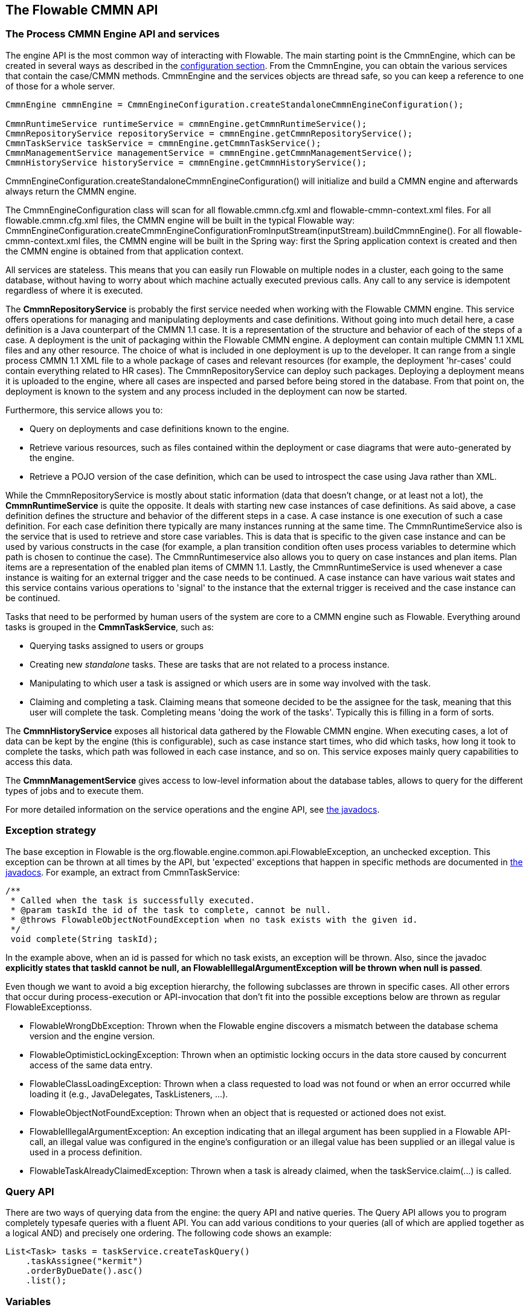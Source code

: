 [[chapterApi]]

== The Flowable CMMN API

[[apiEngine]]


=== The Process CMMN Engine API and services

The engine API is the most common way of interacting with Flowable. The main starting point is the +CmmnEngine+, which can be created in several ways as described in the  <<configuration,configuration section>>. From the CmmnEngine, you can obtain the various services that contain the case/CMMN methods. CmmnEngine and the services objects are thread safe, so you can keep a reference to one of those for a whole server.

[source,java,linenums]
----
CmmnEngine cmmnEngine = CmmnEngineConfiguration.createStandaloneCmmnEngineConfiguration();

CmmnRuntimeService runtimeService = cmmnEngine.getCmmnRuntimeService();
CmmnRepositoryService repositoryService = cmmnEngine.getCmmnRepositoryService();
CmmnTaskService taskService = cmmnEngine.getCmmnTaskService();
CmmnManagementService managementService = cmmnEngine.getCmmnManagementService();
CmmnHistoryService historyService = cmmnEngine.getCmmnHistoryService();
----

+CmmnEngineConfiguration.createStandaloneCmmnEngineConfiguration()+ will initialize and build a CMMN engine and afterwards always return the CMMN engine.


The CmmnEngineConfiguration class will scan for all +flowable.cmmn.cfg.xml+ and +flowable-cmmn-context.xml+ files. For all +flowable.cmmn.cfg.xml+ files, the CMMN engine will be built in the typical Flowable way: +CmmnEngineConfiguration.createCmmnEngineConfigurationFromInputStream(inputStream).buildCmmnEngine()+. For all +flowable-cmmn-context.xml+ files, the CMMN engine will be built in the Spring way: first the Spring application context is created and then the CMMN engine is obtained from that application context.

All services are stateless. This means that you can easily run Flowable on multiple nodes in a cluster, each going to the same database, without having to worry about which machine actually executed previous calls. Any call to any service is idempotent regardless of where it is executed.

The *CmmnRepositoryService* is probably the first service needed when working with the Flowable CMMN engine. This service offers operations for managing and manipulating +deployments+ and +case definitions+. Without going into much detail here, a case definition is a Java counterpart of the CMMN 1.1 case. It is a representation of the structure and behavior of each of the steps of a case. A +deployment+ is the unit of packaging within the Flowable CMMN engine. A deployment can contain multiple CMMN 1.1 XML files and any other resource. The choice of what is included in one deployment is up to the developer. It can range from a single process CMMN 1.1 XML file to a whole package of cases and relevant resources (for example, the deployment 'hr-cases' could contain everything related to HR cases). The +CmmnRepositoryService+ can +deploy+ such packages. Deploying a deployment means it is uploaded to the engine, where all cases are inspected and parsed before being stored in the database. From that point on, the deployment is known to the system and any process included in the deployment can now be started.

Furthermore, this service allows you to:

* Query on deployments and case definitions known to the engine.
* Retrieve various resources, such as files contained within the deployment or case diagrams that were auto-generated by the engine.
* Retrieve a POJO version of the case definition, which can be used to introspect the case using Java rather than XML.

While the +CmmnRepositoryService+ is mostly about static information (data that doesn't change, or at least not a lot), the *CmmnRuntimeService* is quite the opposite. It deals with starting new case instances of case definitions. As said above, a +case definition+ defines the structure and behavior of the different steps in a case. A case instance is one execution of such a case definition. For each case definition there typically are many instances running at the same time. The +CmmnRuntimeService+ also is the service that is used to retrieve and store +case variables+. This is data that is specific to the given case instance and can be used by various constructs in the case (for example, a plan transition condition often uses process variables to determine which path is chosen to continue the case). The +CmmnRuntimeservice+ also allows you to query on case instances and plan items. Plan items are a representation of the enabled plan items of CMMN 1.1. Lastly, the +CmmnRuntimeService+ is used whenever a case instance is waiting for an external trigger and the case needs to be continued. A case instance can have various +wait states+ and this service contains various operations to 'signal' to the instance that the external trigger is received and the case instance can be continued.


Tasks that need to be performed by human users of the system are core to a CMMN engine such as Flowable. Everything around tasks is grouped in the *CmmnTaskService*, such as:

* Querying tasks assigned to users or groups
* Creating new _standalone_ tasks. These are tasks that are not related to a process instance.
* Manipulating to which user a task is assigned or which users are in some way involved with the task.
* Claiming and completing a task. Claiming means that someone decided to be the assignee for the task, meaning that this user will complete the task. Completing means 'doing the work of the tasks'. Typically this is filling in a form of sorts.

The *CmmnHistoryService* exposes all historical data gathered by the Flowable CMMN engine. When executing cases, a lot of data can be kept by the engine (this is configurable), such as case instance start times, who did which tasks, how long it took to complete the tasks, which path was followed in each case instance, and so on. This service exposes mainly query  capabilities to access this data.

The *CmmnManagementService* gives access to low-level information about the database tables, allows to query for the different types of jobs and to execute them.

For more detailed information on the service operations and the engine API, see link:$$http://www.flowable.org/docs/javadocs/index.html$$[the javadocs].


=== Exception strategy

The base exception in Flowable is the +org.flowable.engine.common.api.FlowableException+, an unchecked exception. This exception can be thrown at all times by the API, but 'expected' exceptions that happen in specific methods are documented in link:$$http://www.flowable.org/docs/javadocs/index.html$$[ the javadocs]. For example, an extract from ++CmmnTaskService++:

[source,java,linenums]
----
/**
 * Called when the task is successfully executed.
 * @param taskId the id of the task to complete, cannot be null.
 * @throws FlowableObjectNotFoundException when no task exists with the given id.
 */
 void complete(String taskId);
----

In the example above, when an id is passed for which no task exists, an exception will be thrown. Also, since the javadoc *explicitly states that taskId cannot be null, an +FlowableIllegalArgumentException+ will be thrown when +null+ is passed*.

Even though we want to avoid a big exception hierarchy, the following subclasses are thrown in specific cases. All other errors that occur during process-execution or API-invocation that don't fit into the possible exceptions below are thrown as regular ++FlowableExceptions++s.

* ++FlowableWrongDbException++: Thrown when the Flowable engine discovers a mismatch between the database schema version and the engine version.
* ++FlowableOptimisticLockingException++: Thrown when an optimistic locking occurs in the data store caused by concurrent access of the same data entry.
* ++FlowableClassLoadingException++: Thrown when a class requested to load was not found or when an error occurred while loading it (e.g., JavaDelegates, TaskListeners, ...).
* ++FlowableObjectNotFoundException++: Thrown when an object that is requested or actioned does not exist.
* ++FlowableIllegalArgumentException++: An exception indicating that an illegal argument has been supplied in a Flowable API-call, an illegal value was configured in the engine's configuration or an illegal value has been supplied or an illegal value is used in a process definition.
* ++FlowableTaskAlreadyClaimedException++: Thrown when a task is already claimed, when the +taskService.claim(...)+ is called.


[[queryAPI]]


=== Query API

There are two ways of querying data from the engine: the query API and native queries. The Query API allows you to program completely typesafe queries with a fluent API. You can add various conditions to your queries (all of which are applied together as a logical AND) and precisely one ordering. The following code shows an example:

[source,java,linenums]
----
List<Task> tasks = taskService.createTaskQuery()
    .taskAssignee("kermit")
    .orderByDueDate().asc()
    .list();
----

[[apiVariables]]

=== Variables

Every case instance needs and uses data to execute the steps it's made up of. In Flowable, this data is called _variables_, which are stored in the database. Variables can be used in expressions (for example, in the condition of a sentry), in Java service tasks when calling external services (for example to provide the input or store the result of the service call), and so on.

A case instance can have variables (called _case variables_), but also _plan item instances_ and human tasks can have variables. A case instance can have any number of variables. Each variable is stored in a row in the _ACT_RU_VARIABLE_ database table.

The _createCaseInstanceBuilder_ method has optional methods to provide the variables when the case instance is created and started through the _CmmnRuntimeService_:

[source,java,linenums]
----
CaseInstance caseInstance = runtimeService.createCaseInstanceBuilder().variable("var1", "test").start();
----

Variables can be added during case execution. For example, (_CmmnRuntimeService_):

[source,java,linenums]
----
void setVariables(String caseInstanceId, Map<String, ? extends Object> variables);
----

Variables can also be retrieved, as shown below. Note that similar methods exist on the _CmmnTaskService_.

[source,java,linenums]
----
Map<String, Object> getVariables(String caseInstanceId);
Object getVariable(String caseInstanceId, String variableName);
----

Variables are often used in Java service tasks, expressions, scripts, and so on.

[[apiTransientVariables]]

=== Transient variables

Transient variables are variables that behave like regular variables but are not persisted. Typically, transient variables are used for advanced use cases.  When in doubt, use a regular case variable.

The following applies for transient variables:

* There is no history stored at all for transient variables.
* Like _regular_ variables, transient variables are put on the _highest parent_ when set. This means that when setting a variable on a plan item, the transient variable is actually stored on the case instance execution. Like regular variables, a _local_ variant of the method exists if the variable is set on the specific plan item or task.
* A transient variable can only be accessed before the next 'wait state' in the case definition. After that, they are gone. Here, the wait state means the point in the case instance where it is persisted to the data store.
* Transient variables can only be set by the _setTransientVariable(name, value)_, but transient variables are also returned when calling _getVariable(name)_ (a _getTransientVariable(name)_ also exists, that only checks the transient variables). The reason for this is to make the writing of expressions easy and existing logic using variables works for both types.
* A transient variable _shadows_ a persistent variable with the same name. This means that when both a persistent and transient variable is set on a case instance and _getVariable("someVariable")_ is called, the transient variable value will be returned.

You can set and get transient variables in most places where regular variables are exposed:

* On _DelegatePlanItemInstance_ in _PlanItemJavaDelegate_ implementations
* When starting a case instance through the runtime service
* When completing a task

The methods follow the naming convention of the regular case variables:

[source,java,linenums]
----
CaseInstance caseInstance = runtimeService.createCaseInstanceBuilder().transientVariable("var1", "test").start();
----


[[apiExpressions]]


=== Expressions

Flowable uses UEL for expression-resolving. UEL stands for _Unified Expression Language_ and is part of the EE6 specification (see link:$$http://docs.oracle.com/javaee/6/tutorial/doc/gjddd.html$$[ the EE6 specification] for detailed information).

Expressions can be used in, for example, Java Service tasks, sentry conditions and plan item listeners. Although there are two types of expressions, value-expression and method-expression, Flowable abstracts this so they can both be used where an +expression+ is expected.

* *Value expression*: resolves to a value. By default, all case variables are available to use. Also, all spring-beans (if using Spring) are available to use in expressions. In non-Spring environments the beans available to expressions can be set through the ++setBeans++ method of the ++CmmnEngineConfiguration++. Some examples:

----
${myVariable}
${myBean.myProperty}
----


* *Method expression*: invokes a method with or without parameters. *When invoking a method without parameters, be sure to add empty parentheses after the method-name (as this distinguishes the expression from a value expression).* The passed parameters can be literal values or expressions that are resolved themselves. Examples:

----
${printer.print()}
${myBean.addNewOrder('orderName')}
${myBean.doSomething(myVar, planItemInstance)}
----

These expressions support resolving primitives (including comparing them), beans, lists, arrays, and maps.

On top of all case instance variables, there are default objects available that can be used in expressions:

* ++caseInstance++: Holds additional information about the ongoing case instance. The ++caseInstance++ keyword is available in all expressions.
* ++planItemInstance++: The +DelegatePlanItemInstance+ holds additional information about the current plan item instance. The ++planItemInstance++ keyword is available in all plan item related expressions (e.g. sentry conditions, plan item lifecycle listeners, service task expression, etc.).
* ++planItemInstances++: Exposes information about all current plan item instance. See the examples below on how to use it.
* ++variableContainer++: The +VariableContainer+ for which the expression is being resolved for. A variable container is an abstraction on top of case instances, plan item instances, process instances and executions. The ++variableContainer+ keyword allows to write expressions that are not bound to a specific implementation.
* ++authenticatedUserId++: The id of the user that is currently authenticated. If no user is authenticated, the variable is not available.

For example:

----
${caseInstance.id}
${caseInstance.getVariable('myVariable') == 'test'}
${caseInstance.setVariable('myVariable', 'test')}

${planItemInstance.getPlanItem().getPlanItemDefinition().getName()}
${planItemInstance.getVariable('myVariable') == 123}
${planItemInstance.setVariable('myVariable', 123)}

${variableContainer.getVariable('myVariable')}
${variableContainer.setVariable('myVariable', 'true')}
----

The keyword *planItemInstances* deserves some more explanation. Using this keyword it is possible to retrieve all the current plan item instances, but it also acts like a sort of API to retrieve more information about the current plan item instance.

For example, the following expression

----
${planItemInstances.active().count()}
----

Will return a count of all plan item instances that are currently in the 'active' state. If we're only interested in a certain plan item, it can be filtered down:

----
${planItemInstances.definitionId('a').active().count()}
----

As the example shows, the ++planItemInstances++ keyword allows to chain together various filter methods. Such chaining will use AND semantics. The following methods are supported.

Methods that filter on plan item instance state:

* active()
* available()
* enabled()
* disabled()
* completed()
* terminated()

The following state filters are also supported, but do note these reflect non-spec compliant internal states:

* unavailable()
* waitingForRepetition()
* asyncActive()

To get all plan item instances that are in a terminal (i.e. terminated or completed) or non-terminal state:

* onlyTerminal()
* onlyNonTerminal()

To filter based on the identifier that is set in the CMMN model:

* definitionId('id1')
* definitionIds('id1', 'id2')

To filter based on the name:

* name('name1')
* names('name1', 'name2', 'name3')

For some use cases, the plan item instances that should be filtered should only be part of the current stage. The 'current stage' is either the parent stage of a plan item or the case instance when there's no parent stage.

* currentStage()

Lastly, there is a set of methods that cannot be chained, as they return a result.

* count(): returns a count of plan item instances, after applying all filters.
* getDefinitionIds(): returns a list of strings with all the ids as defined in the CMMN model of the matching plan item instances.
* getDefinitionNames(): returns a list of names with all the names as defined in the CMMN model of the matching plan item instances.
* getList(): returns the 'raw' list of _org.flowable.cmmn.api.runtime.PlanItemInstance_ instances.

Let's look at some examples where the above methods are used in expressions:

To count all active plan item instances in a case instance:

----
${planItemInstances.active().count()}
----

To do a count of all active plan item instances with an id 'a' or 'b':

----
${planItemInstances.active().definitionIds('a', 'b').count()}
----

To get all the ids of the plan item instances which are in a terminal state in the current stage:

----
${planItemInstances.currentStage().onlyTerminal().getDefinitionIds()()}
----

To store the result of the above expression in a transient variable

----
${caseInstance.setTransientVariable('myVar', planItemInstances.currentStage().onlyTerminal().getDefinitionIds()}}
----


[[cmmnExpressionsFunctions]]

=== Expression functions

[Experimental] Expression functions have been added in version 6.4.0.

To make working with case variables easier, a set of out-of-the-box functions is available, under the _variables_ namespace.

* *variables:get(varName)*: Retrieves the value of a variable. The main difference with writing the variable name directly in the expression is that using this function won't throw an exception when the variable doesn't exist. For example _${myVariable == "hello"}_ would throw an exception if _myVariable_ doesn't exist, but _${var:get(myVariable) == 'hello'}_ will just work.
* *variables:getOrDefault(varName, defaultValue)*: similar to _get_, but with the option of providing a default value which is returned when the variable isn't set or the value is _null_.
* *variables:exists(varName)*: Returns _true_ if the variable has a non-null value.
* *variables:isEmpty(varName)* (alias _:empty_) : Checks if the variable value is not empty. Depending on the variable type, the behavior is the following:
** For String variables, the variable is deemed empty if it's the empty string. 
** For +java.util.Collection+ variables, _true_ is returned if the collection has no elements.
** For +ArrayNode+ variables, _true_ is returned if there are no elements.
** In case the variable is _null_, _true_ is always returned.
* *variables:isNotEmpty(varName)* (alias _:notEmpty_) : the reverse operation of _isEmpty_.
* *variables:equals(varName, value)* (alias _:eq_) : checks if a variable is equal to a given value. This is a shorthand function for an expression that would otherwise be written as _${execution.getVariable("varName") != null && execution.getVariable("varName") == value}_.
** If the variable value is null, false is returned (unless compared to null).
* *variables:notEquals(varName, value)* (alias _:ne_) : the reverse comparison of _equals_.
* *variables:contains(varName, value1, value2, ...)*: checks if *all* values provided are contained within a variable. Depending on the variable type, the behavior is the following:
** For String variables, the passed values are used as substrings that need to be part of the variable.
** For +java.util.Collection+ variables, all the passed values need to be an element of the collection (regular _contains_ semantics).
** For +ArrayNode+ variables: supports checking if the arraynode contains a JsonNode for the types that are supported as variable type.
** When the variable value is null, false is returned in all cases. When the variable value is not null, and the instance type is not one of the types above, false will be returned.
* *variables:containsAny(varName, value1, value2, ...)* : similar to the _contains_ function, but _true_ will be returned if *any* (and not all) the passed values is contained in the variable.
* *variables:base64(varName): converts a Binary or String Variable in Base64 String
* Comparator functions:
** *variables:lowerThan(varName, value)* (alias _:lessThan_ or _:lt_) : shorthand for _${execution.getVariable("varName") != null && execution.getVariable("varName") < value}_.
** *variables:lowerThanOrEquals(varName, value)* (alias _:lessThanOrEquals_ or _:lte_) : similar, but now for _< =_.
** *variables:greaterThan(varName, value)* (alias _:gt_) : similar, but now for _>_.
** *variables:greaterThanOrEquals(varName, value)* (alias _:gte_) : similar, but now for _> =_.

The _variables_ namespace is aliased to _vars_ or _var_. So _variables:get(varName)_ is equivalent to writing _vars:get(varName)_ or _var:get(varName)_. Note that it's not needed to put quotes around the variable name: _var:get(varName)_ is equivalent to _var:get(\'varName')_ or _var:get("varName")_.
 
Also note that in none of the functions above the _planItemInstance_ or _caseInstance_ needs to be passed into the function (as would be needed when not using a function). The engine will inject the appropriate variable scope when invoking the function. This also means that these functions can be used in exactly the same way when writing expressions in BPMN process definitions.

The use of these variable functions is especially useful in CMMN, for example when it comes to writing the condition of an if-part of sentry. Take the following CMMN case definition:

image::images/cmmn.expression-functions.png[align="center"]

Assume the sentry has an if-part besides the completion event. Right after a case instance is started, this if-part condition will be evaluated (as the stage becomes available). If the condition is of the form _${someVariable == someValue}_, this means the variable needs to be available when starting the case instance. In many cases, this is not possible or the variable comes later (e.g., from a form), which leads to a low-level _PropertyNotFoundException_. Taking the potential nullability into account, the correct expression would have to be:

----
${planItemInstance.getVariable('someVariable') != null && planItemInstance.getVariable('someVariable') == someValue}
----

Which is quite long. Using the functions above however, this can be simplified to

----
${var:eq(someVariable, someValue)}
----

or

----
${var:get(someVariable) == someValue}
----

The function implementations take into account the nullability of the variable (and not throw an exception in case the variable is null) and will handle the equality correctly.

Additionally, it's possible to register custom functions that can be used in expressions. See the +org.flowable.common.engine.api.delegate.FlowableFunctionDelegate+ interface for more information.


[[apiUnitTesting]]


=== Unit testing

Cases are an integral part of software projects and they should be tested in the same way normal application logic is tested: with unit tests.
Since Flowable is an embeddable Java engine, writing unit tests for business cases is as simple as writing regular unit tests.

Flowable supports JUnit versions 4 and 5 styles of unit testing.

In the JUnit 5 style one needs to use the +org.flowable.cmmn.engine.test.FlowableCmmnTest+ annotation or register the +org.flowable.cmmn.engine.test.FlowableCmmnExtension+ manually.
The +FlowableCmmnTest+ annotation is just a meta annotation and the does the registration of the +FlowableCmmnExtension+ (i.e. it does +@ExtendWith(FlowableCmmnExtension.class)+).
This will make the CmmnEngine and the services available as parameters into the test and lifecycle methods (+@BeforeAll+, +@BeforeEach+, +@AfterEach+, +@AfterAll+).
Before each test the cmmnEngine will be initialized by default with the +flowable.cmmn.cfg.xml+ resource on the classpath.
In order to specify a different configuration file the +org.flowable.cmmn.engine.test.CmmnConfigurationResource+ annotation needs to be used (see the second example).
Cmmn engines are cached statically over multiple unit tests when the configuration resource is the same.

By using +FlowableCmmnExtension+, you can annotate test methods with +org.flowable.cmmn.engine.test.CmmnDeployment+.
When a test method is annotated with +@CmmnDeployment+, before each test the cmmn files defined in +CmmnDeployment#resources+ will be deployed.
In case there are no resources defined, a resource file of the form +testClassName.testMethod.cmmn+ in the same package as the test class, will be deployed.
At the end of the test, the deployment will be deleted, including all related case instances, tasks, and so on.
See the +CmmnDeployment+ class for more information.

Taking all that into account, a JUnit 5 test looks as follows:

.Junit 5 test with the default resource
[source,java,linenums]
----
@FlowableCmmnTest
class MyTest {

  private CmmnEngine cmmnEngine;
  private CmmnRuntimeService cmmnRuntimeService;
  private CmmnTaskService cmmnTaskService;

  @BeforeEach
  void setUp(CmmnEngine cmmnEngine) {
    this.cmmnEngine = cmmnEngine;
    this.cmmnRuntimeService = cmmnEngine.getCmmnRuntimeService();
    this.cmmnTaskService = cmmnEngine.getTaskRuntimeService();
  }

  @Test
  @CmmnDeployment
  void testSingleHumanTask() {
    CaseInstance caseInstance = cmmnRuntimeService.createCaseInstanceBuilder()
                    .caseDefinitionKey("myCase")
                    .start();
	assertNotNull(caseInstance);

    Task task = cmmnTaskService.createTaskQuery().caseInstanceId(caseInstance.getId()).singleResult();
    assertEquals("Task 1", task.getName());
    assertEquals("JohnDoe", task.getAssignee());

    cmmnTaskService.complete(task.getId());
    assertEquals(0, cmmnRuntimeService.createCaseInstanceQuery().count());
  }
}
----

-----
With JUnit 5 you can also inject the id of the deployment (with +org.flowable.cmmn.engine.test.CmmnDeploymentId+_) into your test and lifecycle methods.
-----

.Junit 5 test with custom resource
[source,java,linenums]
----
@FlowableCmmnTest
@CmmnConfigurationResource("flowable.custom.cmmn.cfg.xml")
class MyTest {

  private CmmnEngine cmmnEngine;
  private CmmnRuntimeService cmmnRuntimeService;
  private CmmnTaskService cmmnTaskService;

  @BeforeEach
  void setUp(CmmnEngine cmmnEngine) {
    this.cmmnEngine = cmmnEngine;
    this.cmmnRuntimeService = cmmnEngine.getCmmnRuntimeService();
    this.cmmnTaskService = cmmnEngine.getTaskRuntimeService();
  }
  @Test
  @CmmnDeployment
  void testSingleHumanTask() {
    CaseInstance caseInstance = cmmnRuntimeService.createCaseInstanceBuilder()
                    .caseDefinitionKey("myCase")
                    .start();
	assertNotNull(caseInstance);

    Task task = cmmnTaskService.createTaskQuery().caseInstanceId(caseInstance.getId()).singleResult();
    assertEquals("Task 1", task.getName());
    assertEquals("JohnDoe", task.getAssignee());

    cmmnTaskService.complete(task.getId());
    assertEquals(0, cmmnRuntimeService.createCaseInstanceQuery().count());
  }
}
----

In the JUnit 4 style, the _org.flowable.cmmn.engine.test.FlowableCmmnTestCase_ is available as parent class. It uses a configuration file _flowable.cmmn.cfg.xml_ by default or uses a standard CmmnEngine using an H2 in-memory database if such file is missing.
Behind the scenes, a CmmnTestRunner is used to initialise the CMMN engine. Note in the example below how the _@CmmnDeployment_ annotation is used to automatically deploy the case definition (it will look for a .cmmn file in the same folder as the test class and expects the file to be named <Test class name>.<test method name>.cmmn.

[source,java,linenums]
----

public class MyTest extends FlowableCmmnTestCase {

  @Test
  @CmmnDeployment
  public void testSingleHumanTask() {
    CaseInstance caseInstance = cmmnRuntimeService.createCaseInstanceBuilder()
                    .caseDefinitionKey("myCase")
                    .start();
	assertNotNull(caseInstance);

    Task task = cmmnTaskService.createTaskQuery().caseInstanceId(caseInstance.getId()).singleResult();
    assertEquals("Task 1", task.getName());
    assertEquals("JohnDoe", task.getAssignee());
        
    cmmnTaskService.complete(task.getId());
    assertEquals(0, cmmnRuntimeService.createCaseInstanceQuery().count());
  }
}
----

Alternatively, the _FlowableCmmnRule_ is available and allows to set a custom configuration:

.JUnit 4 test with a Rule
[source,java,linenums]
----
@Rule
public FlowableCmmnRule cmmnRule = new FlowableCmmnRule("org/flowable/custom.cfg.xml")

@Test
@CmmnDeployment
public void testSomething() {
    // ...
    assertThat((String) cmmnRule.getCmmnRuntimeService().getVariable(caseInstance.getId(), "test"), containsString("John"));
    // ...
}
----    

